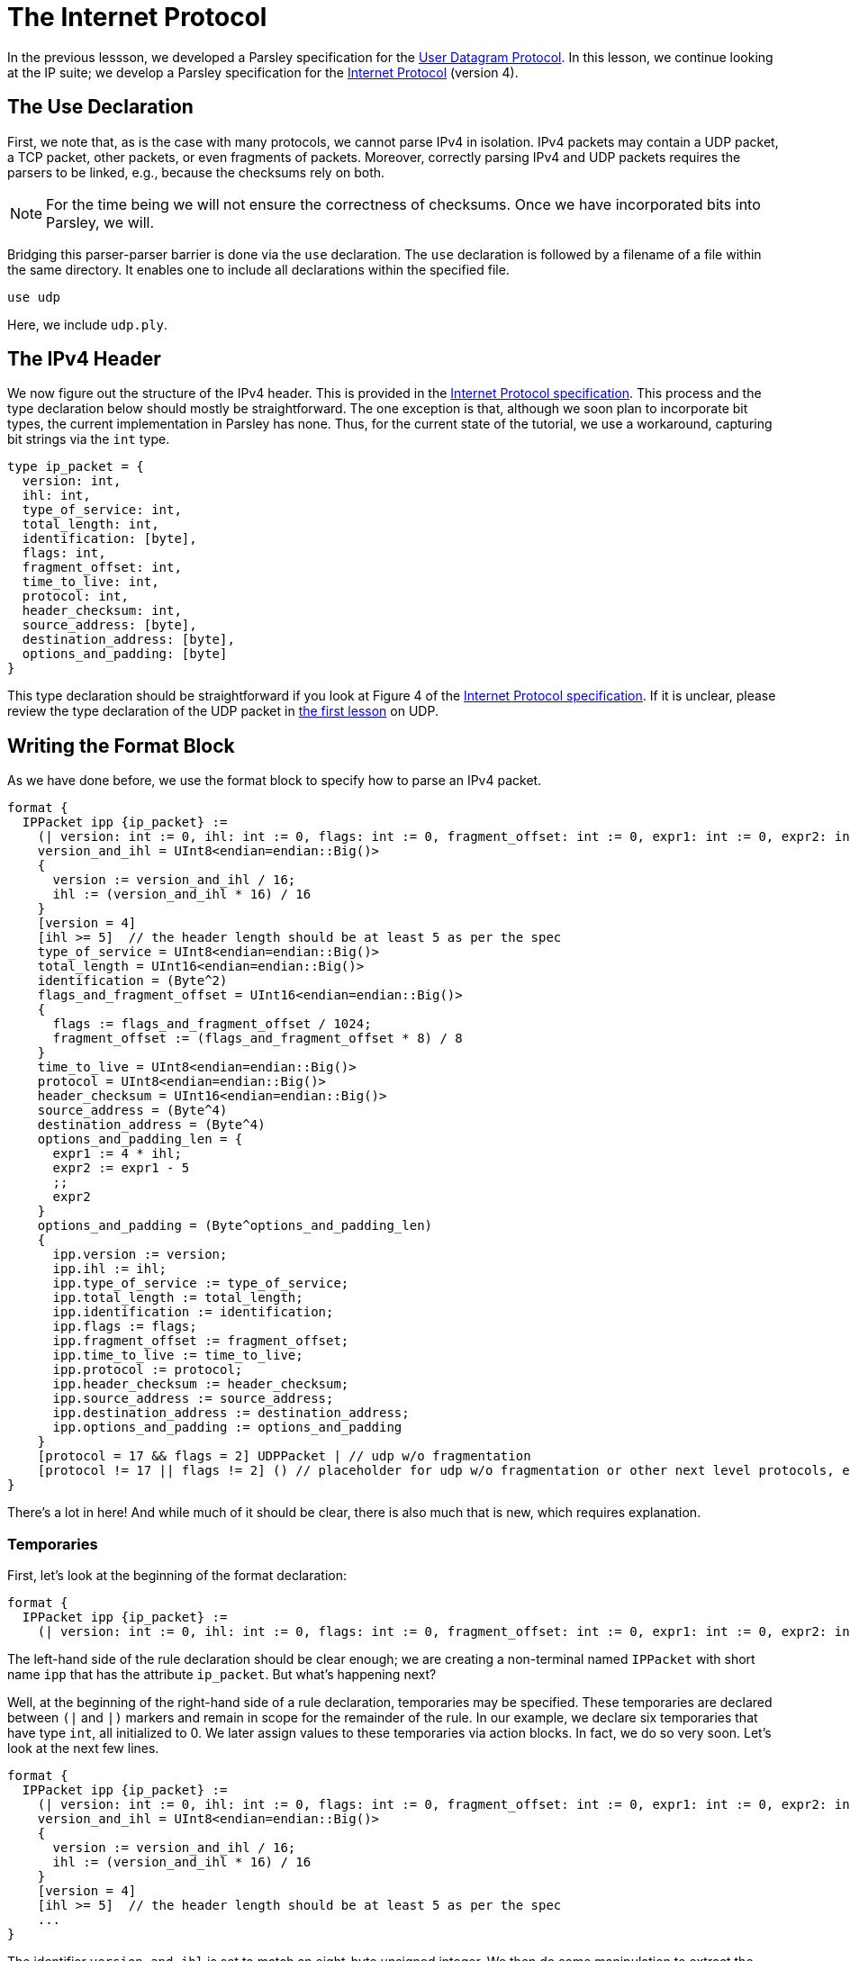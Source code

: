 = The Internet Protocol

In the previous lessson, we developed a Parsley specification for the https://tools.ietf.org/html/rfc768[User Datagram Protocol].
In this lesson, we continue looking at the IP suite; we develop a Parsley specification for the https://tools.ietf.org/html/rfc791[Internet Protocol] (version 4).

== The Use Declaration

First, we note that, as is the case with many protocols, we cannot parse IPv4 in isolation.
IPv4 packets may contain a UDP packet, a TCP packet, other packets, or even fragments of packets.
Moreover, correctly parsing IPv4 and UDP packets requires the parsers to be linked, e.g., because the checksums rely on both.

NOTE: For the time being we will not ensure the correctness of checksums. Once we have incorporated bits into Parsley, we will.

Bridging this parser-parser barrier is done via the `use` declaration.
The `use` declaration is followed by a filename of a file within the same directory.
It enables one to include all declarations within the specified file.

....
use udp
....

Here, we include `udp.ply`.

== The IPv4 Header

We now figure out the structure of the IPv4 header.
This is provided in the https://tools.ietf.org/html/rfc791[Internet Protocol specification].
This process and the type declaration below should mostly be straightforward.
The one exception is that, although we soon plan to incorporate bit types, the current implementation in Parsley has none.
Thus, for the current state of the tutorial, we use a workaround, capturing bit strings via the `int` type.

....
type ip_packet = {
  version: int,
  ihl: int,
  type_of_service: int,
  total_length: int,
  identification: [byte],
  flags: int,
  fragment_offset: int,
  time_to_live: int,
  protocol: int,
  header_checksum: int,
  source_address: [byte],
  destination_address: [byte],
  options_and_padding: [byte]
}
....

This type declaration should be straightforward if you look at Figure 4 of the https://tools.ietf.org/html/rfc791[Internet Protocol specification].
If it is unclear, please review the type declaration of the UDP packet in <<udp.adoc#, the first lesson>> on UDP.

== Writing the Format Block

As we have done before, we use the format block to specify how to parse an IPv4 packet.

....
format {
  IPPacket ipp {ip_packet} :=
    (| version: int := 0, ihl: int := 0, flags: int := 0, fragment_offset: int := 0, expr1: int := 0, expr2: int := 0 |)
    version_and_ihl = UInt8<endian=endian::Big()>
    {
      version := version_and_ihl / 16;
      ihl := (version_and_ihl * 16) / 16
    }
    [version = 4]
    [ihl >= 5]  // the header length should be at least 5 as per the spec
    type_of_service = UInt8<endian=endian::Big()>
    total_length = UInt16<endian=endian::Big()>
    identification = (Byte^2)
    flags_and_fragment_offset = UInt16<endian=endian::Big()>
    {
      flags := flags_and_fragment_offset / 1024;
      fragment_offset := (flags_and_fragment_offset * 8) / 8
    }
    time_to_live = UInt8<endian=endian::Big()>
    protocol = UInt8<endian=endian::Big()>
    header_checksum = UInt16<endian=endian::Big()>
    source_address = (Byte^4)
    destination_address = (Byte^4)
    options_and_padding_len = {
      expr1 := 4 * ihl;
      expr2 := expr1 - 5
      ;;
      expr2
    }
    options_and_padding = (Byte^options_and_padding_len)
    {
      ipp.version := version;
      ipp.ihl := ihl;
      ipp.type_of_service := type_of_service;
      ipp.total_length := total_length;
      ipp.identification := identification;
      ipp.flags := flags;
      ipp.fragment_offset := fragment_offset;
      ipp.time_to_live := time_to_live;
      ipp.protocol := protocol;
      ipp.header_checksum := header_checksum;
      ipp.source_address := source_address;
      ipp.destination_address := destination_address;
      ipp.options_and_padding := options_and_padding
    }
    [protocol = 17 && flags = 2] UDPPacket | // udp w/o fragmentation
    [protocol != 17 || flags != 2] () // placeholder for udp w/o fragmentation or other next level protocols, e.g., protocol 6 is tcp
}
....

There's a lot in here! And while much of it should be clear, there is also much that is new, which requires explanation.

=== Temporaries

First, let's look at the beginning of the format declaration:

....
format {
  IPPacket ipp {ip_packet} :=
    (| version: int := 0, ihl: int := 0, flags: int := 0, fragment_offset: int := 0, expr1: int := 0, expr2: int := 0 |)
....

The left-hand side of the rule declaration should be clear enough; we are creating a non-terminal named `IPPacket` with short name `ipp` that has the attribute `ip_packet`.
But what's happening next?

Well, at the beginning of the right-hand side of a rule declaration, temporaries may be specified.
These temporaries are declared between `(|` and `|)` markers and remain in scope for the remainder of the rule.
In our example, we declare six temporaries that have type `int`, all initialized to 0.
We later assign values to these temporaries via action blocks.
In fact, we do so very soon.
Let's look at the next few lines.

....
format {
  IPPacket ipp {ip_packet} :=
    (| version: int := 0, ihl: int := 0, flags: int := 0, fragment_offset: int := 0, expr1: int := 0, expr2: int := 0 |)
    version_and_ihl = UInt8<endian=endian::Big()>
    {
      version := version_and_ihl / 16;
      ihl := (version_and_ihl * 16) / 16
    }
    [version = 4]
    [ihl >= 5]  // the header length should be at least 5 as per the spec
    ...
}
....

The identifier `version_and_ihl` is set to match an eight-byte unsigned integer.
We then do some manipulation to extract the `version` and `ihl` flags from this integer by using an action block.
In fact, this form should look very familiar from the previous lesson where we assigned values to synthesized attributes.
The only difference here is that we are assigning values to temporaries instead of assigned values to synthesized attributes.
Next, we have two constraints that ensure we are dealing with version 4 of IP and we ensure that the IHL value is at least 5, in accordance with the IPv4 specification.

While much of the remainder of the file is straightforward, we'll review two more action blocks and two more constraints.

In the following action block, we again assign values to temporaries.
....
format {
  IPPacket ipp {ip_packet} :=
    ...
    flags_and_fragment_offset = UInt16<endian=endian::Big()>
    {
      flags := flags_and_fragment_offset / 1024;
      fragment_offset := (flags_and_fragment_offset * 8) / 8
    }
    ...
}
....

In the action block below, we compute a length value by doing basic arithmetic on temporaries.
The result of the action block, as specified by `expr2` in the last line and `;;` in the penultimate line of the action block, is assigned to the identifier `options_and_padding_len`.
This identifier is then used to match the options and padding values in the line following the action block.

....
format {
  IPPacket ipp {ip_packet} :=
    ...
    options_and_padding_len = {
      expr1 := 4 * ihl;
      expr2 := expr1 - 5
      ;;
      expr2
    }
    options_and_padding = (Byte^options_and_padding_len)
    ...
}
....

=== The Use Declaration at Play

Later on in the format declaration, we see:

....
format {
  IPPacket ipp {ip_packet} :=
    ...
    [protocol = 17 && flags = 2] UDPPacket | // udp w/o fragmentation
    [protocol != 17 || flags != 2] () // placeholder for udp w/o fragmentation or other next level protocols, e.g., protocol 6 is tcp
    ...
}
....

This is where the `use` declaration comes into play.
We are now using the UDPPacket non-terminal from `udp.ply`.
In a future iteration of this tutorial, once bits have been implemented, we will demonstrate how these two parsers interact in validating the checksums.
This will also require passing along information to the UDPPacket non-terminal via inherited attributes.

=== Our Final File

Thus, we have the final file:

....
// This Parsley file is based on the IP Version 4 specification: https://tools.ietf.org/html/rfc791

use udp

type ip_packet = {
  version: int,
  ihl: int,
  type_of_service: int,
  total_length: int,
  identification: [byte],
  flags: int,
  fragment_offset: int,
  time_to_live: int,
  protocol: int,
  header_checksum: int,
  source_address: [byte],
  destination_address: [byte],
  options_and_padding: [byte]
}

format {
  IPPacket ipp {ip_packet} :=
    (| version: int := 0, ihl: int := 0, flags: int := 0, fragment_offset: int := 0, expr1: int := 0, expr2: int := 0 |)
    version_and_ihl = UInt8<endian=endian::Big()>
    {
      version := version_and_ihl / 16;
      ihl := (version_and_ihl * 16) / 16
    }
    [version = 4]
    [ihl >= 5]  // the header length should be at least 5 as per the spec
    type_of_service = UInt8<endian=endian::Big()>
    total_length = UInt16<endian=endian::Big()>
    identification = (Byte^2)
    flags_and_fragment_offset = UInt16<endian=endian::Big()>
    {
      flags := flags_and_fragment_offset / 1024;
      fragment_offset := (flags_and_fragment_offset * 8) / 8
    }
    time_to_live = UInt8<endian=endian::Big()>
    protocol = UInt8<endian=endian::Big()>
    header_checksum = UInt16<endian=endian::Big()>
    source_address = (Byte^4)
    destination_address = (Byte^4)
    options_and_padding_len = {
      expr1 := 4 * ihl;
      expr2 := expr1 - 5
      ;;
      expr2
    }
    options_and_padding = (Byte^options_and_padding_len)
    {
      ipp.version := version;
      ipp.ihl := ihl;
      ipp.type_of_service := type_of_service;
      ipp.total_length := total_length;
      ipp.identification := identification;
      ipp.flags := flags;
      ipp.fragment_offset := fragment_offset;
      ipp.time_to_live := time_to_live;
      ipp.protocol := protocol;
      ipp.header_checksum := header_checksum;
      ipp.source_address := source_address;
      ipp.destination_address := destination_address;
      ipp.options_and_padding := options_and_padding
    }
    [protocol = 17 && flags = 2] UDPPacket | // udp w/o fragmentation
    [protocol != 17 || flags != 2] () // placeholder for udp w/o fragmentation or other next level protocols, e.g., protocol 6 is tcp
}
....

[red]#Navigation:# <<overview.adoc#, &#8593; Tutorial Overview>> | <<udp.adoc#, &#8592; Previous Lesson>> | <<pbm.adoc#, &#8594; Next Lesson>> | <<../readme.adoc#, &#128196; Documentation>>
